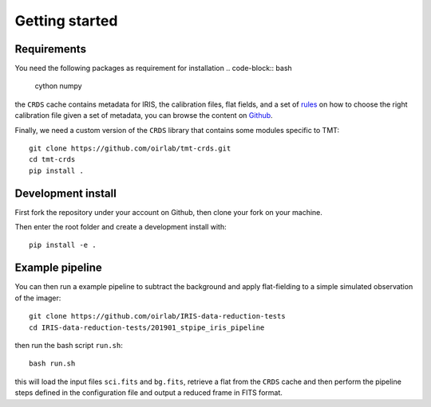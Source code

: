 ***************************
Getting started
***************************

Requirements
============

You need the following packages as requirement for installation
.. code-block:: bash

	cython
	numpy

the ``CRDS`` cache contains metadata for IRIS, the calibration files, flat fields,
and a set of rules_ on how to choose the right calibration file given a set of metadata,
you can browse the content on `Github <https://github.com/oirlab/tmt-crds-cache>`_.

.. _rules: https://github.com/oirlab/tmt-crds-cache/blob/master/mappings/tmt/tmt_iris_flat_0001.rmap

Finally, we need a custom version of the ``CRDS`` library that contains some modules specific to TMT::

    git clone https://github.com/oirlab/tmt-crds.git
    cd tmt-crds
    pip install .

Development install
===================

First fork the repository under your account on Github,
then clone your fork on your machine.

Then enter the root folder and create a development install
with::

  pip install -e .

Example pipeline
================

You can then run a example pipeline to subtract the background and apply flat-fielding
to a simple simulated observation of the imager::

    git clone https://github.com/oirlab/IRIS-data-reduction-tests
    cd IRIS-data-reduction-tests/201901_stpipe_iris_pipeline

then run the bash script ``run.sh``::

    bash run.sh

this will load the input files ``sci.fits`` and ``bg.fits``, retrieve a flat from the ``CRDS`` cache
and then perform the pipeline steps defined in the configuration file and output a reduced frame
in FITS format.
